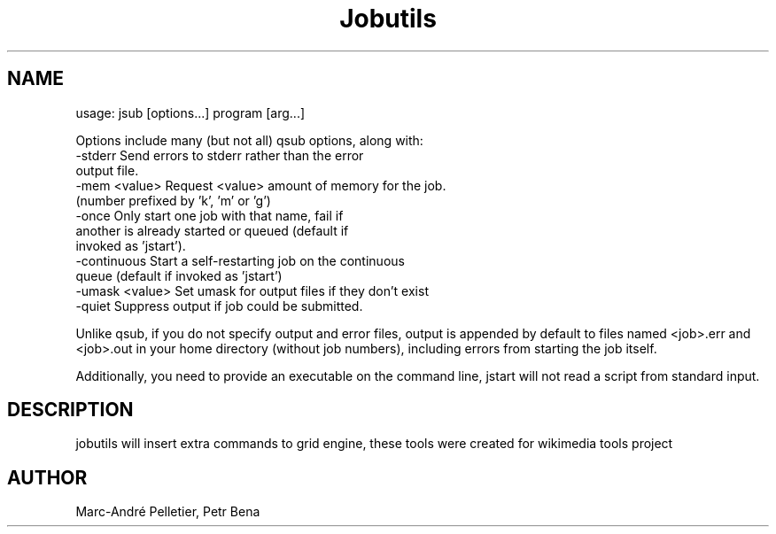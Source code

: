 .\" Man page for jstart
.\" Licensed under CC-BY-SA
.\" Created by Marc-André Pelletier
.\"
.TH Jobutils "jsub" "User Manual"
.SH NAME
usage: jsub [options...] program [arg...]

Options include many (but not all) qsub options, along with:
 \-stderr           Send errors to stderr rather than the error
                   output file.
 \-mem <value>      Request <value> amount of memory for the job.
                   (number prefixed by 'k', 'm' or 'g')
 \-once             Only start one job with that name, fail if
                   another is already started or queued (default if
                   invoked as 'jstart').
 \-continuous       Start a self-restarting job on the continuous
                   queue (default if invoked as 'jstart')
 \-umask <value>    Set umask for output files if they don't exist
 \-quiet            Suppress output if job could be submitted.

Unlike qsub, if you do not specify output and error files, output is appended
by default to files named <job>.err and <job>.out in your home directory
(without job numbers), including errors from starting the job itself.

Additionally, you need to provide an executable on the command line,
jstart will not read a script from standard input.

.SH DESCRIPTION
jobutils will insert extra commands to grid engine, these tools were created for wikimedia tools project
.PP
.SH "AUTHOR"
Marc-André Pelletier, Petr Bena
.br
